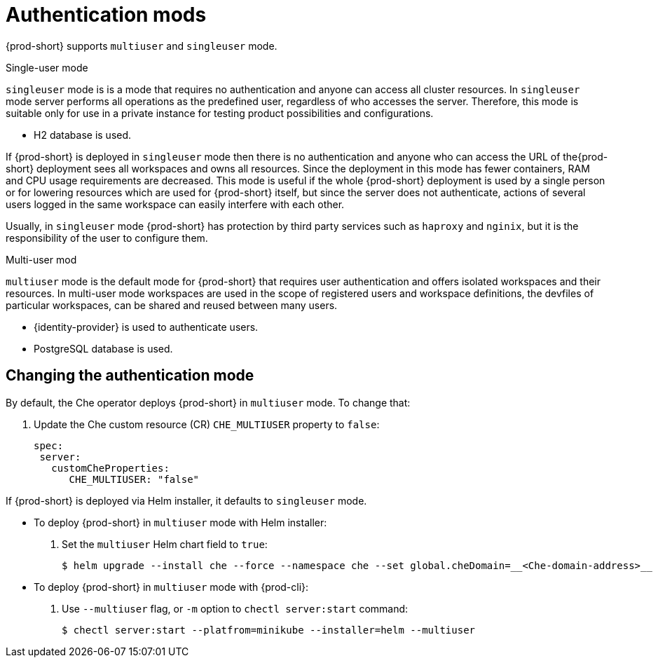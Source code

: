 // authenticating-users

[id="authentication-mods_{context}"]
= Authentication mods

{prod-short} supports `multiuser` and `singleuser` mode.
 
.Single-user mode
`singleuser` mode is is a mode that requires no authentication and anyone can access all cluster resources. In `singleuser` mode server performs all operations as the predefined user, regardless of who accesses the server. Therefore, this mode is suitable only for use in a private instance for testing product possibilities and configurations.
 
* H2 database is used. 
 
If {prod-short} is deployed in `singleuser` mode then there is no authentication and anyone who can access the URL of the{prod-short} deployment sees all workspaces and owns all resources. Since the deployment in this mode has fewer containers,  RAM and CPU usage requirements are decreased. This mode is useful if the whole {prod-short} deployment is used by a single person or for lowering resources which are used for {prod-short} itself, but since the server does not authenticate, actions of several users logged in the same workspace can easily interfere with each other.
 
Usually, in `singleuser` mode {prod-short} has protection by third party services such as `haproxy` and `nginix`, but it is the responsibility of the user to configure them.

.Multi-user mod 
`multiuser` mode is the default mode for {prod-short} that requires user authentication and offers isolated workspaces and their resources. In multi-user mode workspaces are used in the scope of registered users and workspace definitions, the devfiles of particular workspaces, can be shared and reused between many users.
 
* {identity-provider} is used to authenticate users.
* PostgreSQL database is used. 
 
["changing-the-authentication-mode_{context}"]
== Changing the authentication mode
 
By default, the Che operator deploys {prod-short} in `multiuser` mode. To change that: 

. Update the Che custom resource (CR) `CHE_MULTIUSER` property to `false`:
+
[source, yaml]
----
spec:
 server:
   customCheProperties:
      CHE_MULTIUSER: "false"
----
 
If {prod-short} is deployed via Helm installer, it defaults to `singleuser` mode. 

** To deploy {prod-short} in `multiuser` mode with Helm installer:

. Set the `multiuser` Helm chart field to `true`:
+
----
$ helm upgrade --install che --force --namespace che --set global.cheDomain=__<Che-domain-address>__  -f multi-user.yaml
----

** To deploy {prod-short} in `multiuser` mode with {prod-cli}:
 
. Use `--multiuser` flag, or `-m` option to `chectl server:start` command:
+
----
$ chectl server:start --platfrom=minikube --installer=helm --multiuser
----

////
.Additional resources
////
